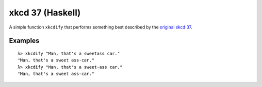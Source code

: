 #################
xkcd 37 (Haskell)
#################

A simple function ``xkcdify`` that performs something best described by
the `original xkcd 37 <https://xkcd.com/37/>`_.

.. image:: https://imgs.xkcd.com/comics/hyphen.jpg
	:width: 400
	:alt: xkcd 37

Examples
========

::

	λ> xkcdify "Man, that's a sweetass car."
	"Man, that's a sweet ass-car."
	λ> xkcdify "Man, that's a sweet-ass car."
	"Man, that's a sweet ass-car."
